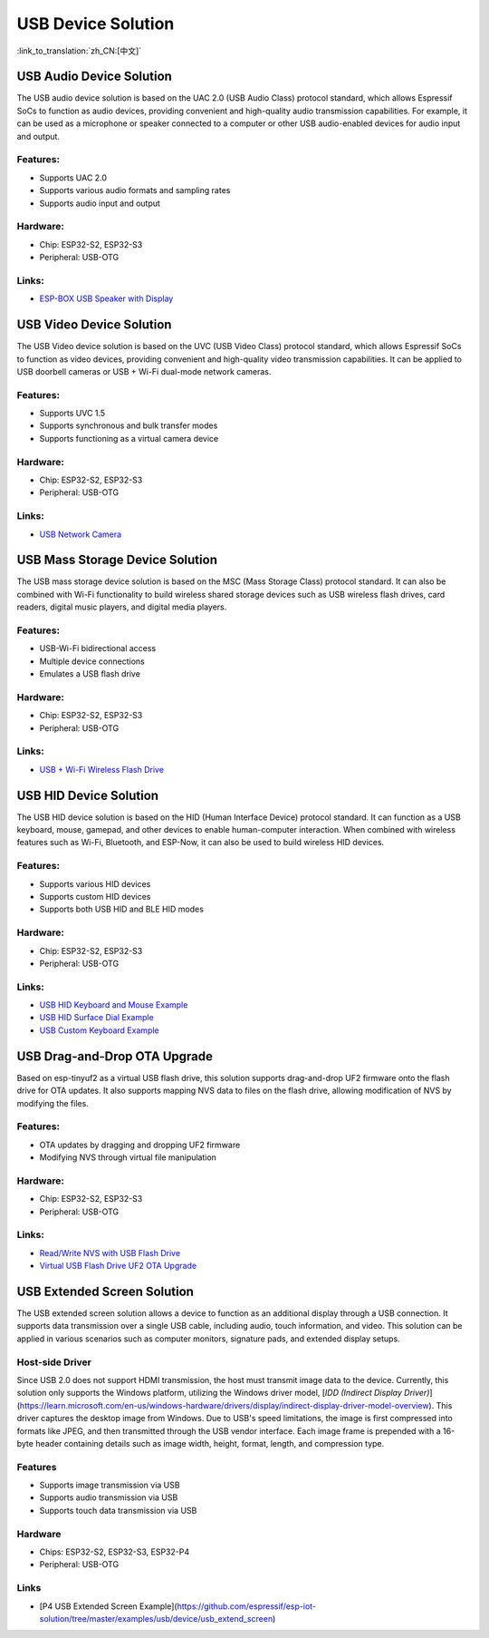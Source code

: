 USB Device Solution
--------------------

:link_to_translation:`zh_CN:[中文]`

USB Audio Device Solution
^^^^^^^^^^^^^^^^^^^^^^^^^^^^

The USB audio device solution is based on the UAC 2.0 (USB Audio Class) protocol standard, which allows Espressif SoCs to function as audio devices, providing convenient and high-quality audio transmission capabilities. For example, it can be used as a microphone or speaker connected to a computer or other USB audio-enabled devices for audio input and output.

Features:
~~~~~~~~~

* Supports UAC 2.0
* Supports various audio formats and sampling rates
* Supports audio input and output

Hardware:
~~~~~~~~~

* Chip: ESP32-S2, ESP32-S3
* Peripheral: USB-OTG

Links:
~~~~~~

* `ESP-BOX USB Speaker with Display <https://github.com/espressif/esp-box/tree/master/examples/usb_headset>`_

USB Video Device Solution
^^^^^^^^^^^^^^^^^^^^^^^^^^

The USB Video device solution is based on the UVC (USB Video Class) protocol standard, which allows Espressif SoCs to function as video devices, providing convenient and high-quality video transmission capabilities. It can be applied to USB doorbell cameras or USB + Wi-Fi dual-mode network cameras.

Features:
~~~~~~~~~

* Supports UVC 1.5
* Supports synchronous and bulk transfer modes
* Supports functioning as a virtual camera device

Hardware:
~~~~~~~~~

* Chip: ESP32-S2, ESP32-S3
* Peripheral: USB-OTG

Links:
~~~~~~

* `USB Network Camera <https://github.com/espressif/esp-iot-solution/tree/master/examples/usb/device/usb_webcam>`_

USB Mass Storage Device Solution
^^^^^^^^^^^^^^^^^^^^^^^^^^^^^^^^^^^

The USB mass storage device solution is based on the MSC (Mass Storage Class) protocol standard. It can also be combined with Wi-Fi functionality to build wireless shared storage devices such as USB wireless flash drives, card readers, digital music players, and digital media players.

Features:
~~~~~~~~~

* USB-Wi-Fi bidirectional access
* Multiple device connections
* Emulates a USB flash drive

Hardware:
~~~~~~~~~

* Chip: ESP32-S2, ESP32-S3
* Peripheral: USB-OTG

Links:
~~~~~~

* `USB + Wi-Fi Wireless Flash Drive <https://github.com/espressif/esp-iot-solution/tree/master/examples/usb/device/usb_msc_wireless_disk>`_

USB HID Device Solution
^^^^^^^^^^^^^^^^^^^^^^^^^^

The USB HID device solution is based on the HID (Human Interface Device) protocol standard. It can function as a USB keyboard, mouse, gamepad, and other devices to enable human-computer interaction. When combined with wireless features such as Wi-Fi, Bluetooth, and ESP-Now, it can also be used to build wireless HID devices.

Features:
~~~~~~~~~

* Supports various HID devices
* Supports custom HID devices
* Supports both USB HID and BLE HID modes

Hardware:
~~~~~~~~~

* Chip: ESP32-S2, ESP32-S3
* Peripheral: USB-OTG

Links:
~~~~~~

* `USB HID Keyboard and Mouse Example <https://github.com/espressif/esp-iot-solution/tree/master/examples/usb/device/usb_hid_device>`_
* `USB HID Surface Dial Example <https://github.com/espressif/esp-iot-solution/tree/master/examples/usb/device/usb_surface_dial>`_
* `USB Custom Keyboard Example <https://github.com/espressif/esp-iot-solution/tree/master/examples/keyboard>`_

USB Drag-and-Drop OTA Upgrade
^^^^^^^^^^^^^^^^^^^^^^^^^^^^^^^^^

Based on esp-tinyuf2 as a virtual USB flash drive, this solution supports drag-and-drop UF2 firmware onto the flash drive for OTA updates. It also supports mapping NVS data to files on the flash drive, allowing modification of NVS by modifying the files.

Features:
~~~~~~~~~

* OTA updates by dragging and dropping UF2 firmware
* Modifying NVS through virtual file manipulation

Hardware:
~~~~~~~~~

* Chip: ESP32-S2, ESP32-S3
* Peripheral: USB-OTG

Links:
~~~~~~

* `Read/Write NVS with USB Flash Drive <https://github.com/espressif/esp-iot-solution/tree/master/examples/usb/device/usb_uf2_nvs>`_
* `Virtual USB Flash Drive UF2 OTA Upgrade <https://github.com/espressif/esp-iot-solution/tree/master/examples/usb/device/usb_uf2_ota>`_

USB Extended Screen Solution
^^^^^^^^^^^^^^^^^^^^^^^^^^^^^^^^^

The USB extended screen solution allows a device to function as an additional display through a USB connection. It supports data transmission over a single USB cable, including audio, touch information, and video. This solution can be applied in various scenarios such as computer monitors, signature pads, and extended display setups.

Host-side Driver
~~~~~~~~~~~~~~~~~~~~~~~

Since USB 2.0 does not support HDMI transmission, the host must transmit image data to the device. Currently, this solution only supports the Windows platform, utilizing the Windows driver model, [`IDD (Indirect Display Driver)`](https://learn.microsoft.com/en-us/windows-hardware/drivers/display/indirect-display-driver-model-overview). This driver captures the desktop image from Windows. Due to USB's speed limitations, the image is first compressed into formats like JPEG, and then transmitted through the USB vendor interface. Each image frame is prepended with a 16-byte header containing details such as image width, height, format, length, and compression type.

Features
~~~~~~~~~~~~~~~~~

- Supports image transmission via USB
- Supports audio transmission via USB
- Supports touch data transmission via USB

Hardware
~~~~~~~~~~~~~~

- Chips: ESP32-S2, ESP32-S3, ESP32-P4
- Peripheral: USB-OTG

Links
~~~~~~~~~~

- [P4 USB Extended Screen Example](https://github.com/espressif/esp-iot-solution/tree/master/examples/usb/device/usb_extend_screen)